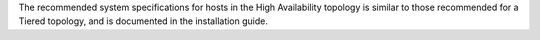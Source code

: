 .. The contents of this file may be included in multiple topics.
.. This file should not be changed in a way that hinders its ability to appear in multiple documentation sets.

The recommended system specifications for hosts in the High Availability topology is similar to those recommended for a Tiered topology, and is documented in the installation guide.
